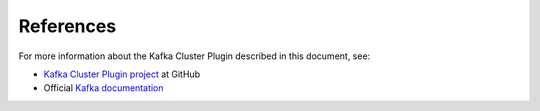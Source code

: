 .. _references:

References
~~~~~~~~~~

For more information about the Kafka Cluster Plugin described in this document,
see:

* `Kafka Cluster Plugin project <https://github.com/openstack/fuel-plugin-kafka>`__ at GitHub
* Official `Kafka documentation <http://kafka.apache.org/documentation.html>`__